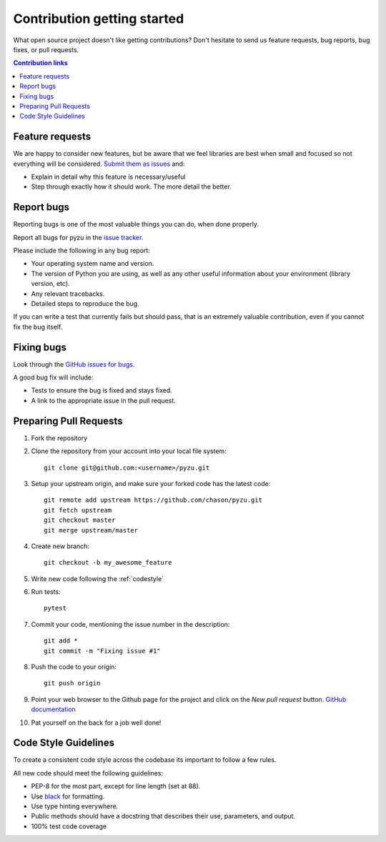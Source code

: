 ==============================
Contribution getting started
==============================

What open source project doesn't like getting contributions? Don't hesitate to
send us feature requests, bug reports, bug fixes, or pull requests.

.. contents:: Contribution links
    :depth: 1

.. _submitfeedback:

Feature requests
-------------------

We are happy to consider new features, but be aware that we feel libraries are
best when small and focused so not everything will be considered. `Submit them
as issues <https://github.com/chason/pyzu/issues>`_ and:

* Explain in detail why this feature is necessary/useful
* Step through exactly how it should work. The more detail the better.

.. _reportbugs

Report bugs
---------------

Reporting bugs is one of the most valuable things you can do, when done
properly.

Report all bugs for pyzu in the `issue tracker
<https://github.com/chason/pyzu/issues>`_.

Please include the following in any bug report:

* Your operating system name and version.
* The version of Python you are using, as well as any other useful information
  about your environment (library version, etc).
* Any relevant tracebacks.
* Detailed steps to reproduce the bug.

If you can write a test that currently fails but should pass, that is an
extremely valuable contribution, even if you cannot fix the bug itself.

.. _fixbugs:

Fixing bugs
-------------

Look through the `GitHub issues for bugs
<https://github.com/chason/pyzu/labels/type:%20bug>`_.

A good bug fix will include:

* Tests to ensure the bug is fixed and stays fixed.
* A link to the appropriate issue in the pull request.

.. _`pull requests`:

Preparing Pull Requests
------------------------

#. Fork the repository
#. Clone the repository from your account into your local file system::

    git clone git@github.com:<username>/pyzu.git
#. Setup your upstream origin, and make sure your forked code has the latest
   code::

    git remote add upstream https://github.com/chason/pyzu.git
    git fetch upstream
    git checkout master
    git merge upstream/master

#. Create new branch::

    git checkout -b my_awesome_feature

#. Write new code following the :ref:`codestyle`
#. Run tests::

    pytest

#. Commit your code, mentioning the issue number in the description::

    git add *
    git commit -m "Fixing issue #1"

#. Push the code to your origin::

    git push origin

#. Point your web browser to the Github page for the project and click on the
   `New pull request` button. `GitHub documentation
   <https://help.github.com/articles/creating-a-pull-request-from-a-fork/>`_
#. Pat yourself on the back for a job well done!

.. _codestyle:

Code Style Guidelines
-----------------------

To create a consistent code style across the codebase its important to follow
a few rules.

All new code should meet the following guidelines:

* PEP-8 for the most part, except for line length (set at 88).
* Use `black <https://github.com/ambv/black>`_ for formatting.
* Use type hinting everywhere.
* Public methods should have a docstring that describes their use, parameters,
  and output.
* 100% test code coverage

